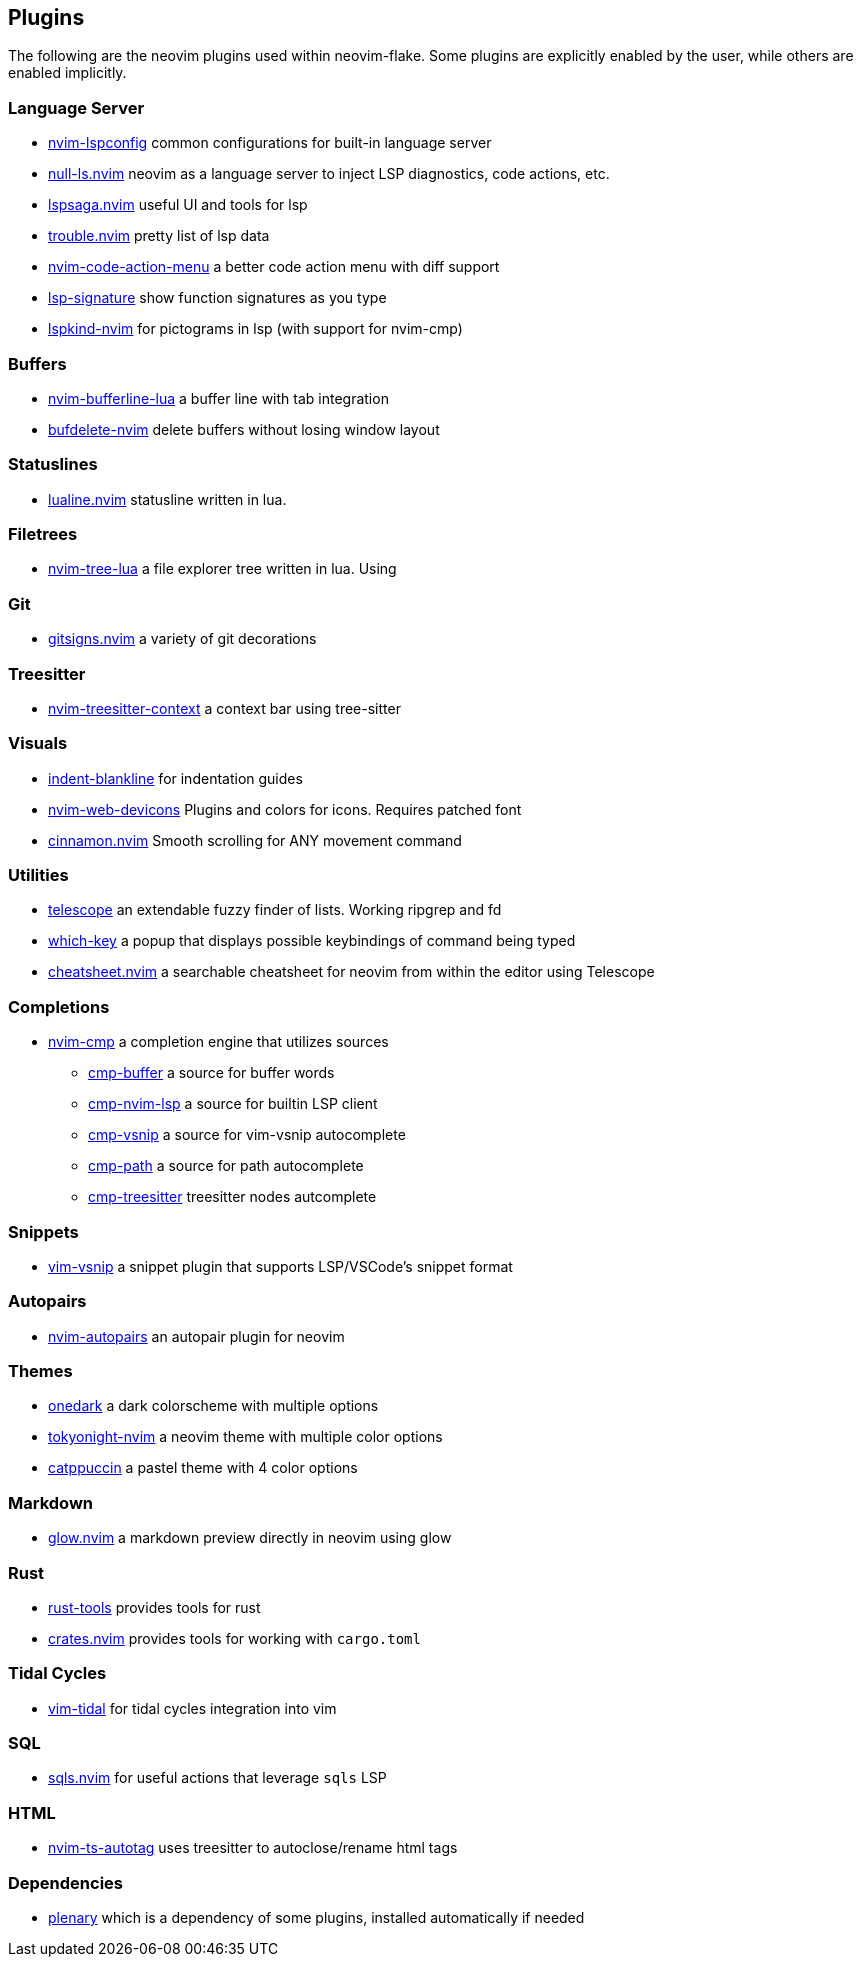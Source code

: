 [[ch-plugins]]
== Plugins

The following are the neovim plugins used within neovim-flake. Some plugins are explicitly enabled by the user, while others are enabled implicitly.

[[sec-plugins-server]]
=== Language Server

* https://github.com/neovim/nvim-lspconfig[nvim-lspconfig] common configurations for built-in language server
* https://github.com/jose-elias-alvarez/null-ls.nvim[null-ls.nvim] neovim as a language server to inject LSP diagnostics, code actions, etc.
* https://github.com/glepnir/lspsaga.nvim[lspsaga.nvim] useful UI and tools for lsp
* https://github.com/folke/trouble.nvim[trouble.nvim] pretty list of lsp data
* https://github.com/weilbith/nvim-code-action-menu[nvim-code-action-menu] a better code action menu with diff support
* https://github.com/ray-x/lsp_signature.nvim[lsp-signature] show function signatures as you type
* https://github.com/onsails/lspkind-nvim[lspkind-nvim] for pictograms in lsp (with support for nvim-cmp)

[[sec-plugins-buffer]]
=== Buffers

* https://github.com/akinsho/bufferline.nvim[nvim-bufferline-lua] a buffer line with tab integration
* https://github.com/famiu/bufdelete.nvim[bufdelete-nvim] delete buffers without losing window layout

[[sec-plugins-statuslines]]
=== Statuslines

* https://github.com/hoob3rt/lualine.nvim[lualine.nvim] statusline written in lua.

[[sec-plugins-filetrees]]
=== Filetrees

* https://github.com/kyazdani42/nvim-tree.lua[nvim-tree-lua] a file explorer tree written in lua. Using

[[sec-plugins-git]]
=== Git

* https://github.com/lewis6991/gitsigns.nvim[gitsigns.nvim] a variety of git decorations

[[sec-plugins-treesitter]]
=== Treesitter

* https://github.com/romgrk/nvim-treesitter-context[nvim-treesitter-context] a context bar using tree-sitter

[[sec-plugins-visuals]]
=== Visuals

* https://github.com/lukas-reineke/indent-blankline.nvim[indent-blankline] for indentation guides
* https://github.com/kyazdani42/nvim-web-devicons[nvim-web-devicons] Plugins and colors for icons. Requires patched font
* https://github.com/declancm/cinnamon.nvim[cinnamon.nvim] Smooth scrolling for ANY movement command

[[sec-plugins-utilities]]
=== Utilities

* https://github.com/nvim-telescope/telescope.nvim[telescope] an extendable fuzzy finder of lists. Working ripgrep and fd
* https://github.com/folke/which-key.nvim[which-key] a popup that displays possible keybindings of command being typed
* https://github.com/sudormrfbin/cheatsheet.nvim[cheatsheet.nvim] a searchable cheatsheet for neovim from within the editor using Telescope

[[sec-plugins-completions]]
=== Completions

* https://github.com/hrsh7th/nvim-cmp[nvim-cmp] a completion engine that utilizes sources
** https://github.com/hrsh7th/cmp-buffer[cmp-buffer] a source for buffer words
** https://github.com/hrsh7th/cmp-nvim-lsp[cmp-nvim-lsp] a source for builtin LSP client
** https://github.com/hrsh7th/cmp-vsnip[cmp-vsnip] a source for vim-vsnip autocomplete
** https://github.com/hrsh7th/cmp-path[cmp-path] a source for path autocomplete
** https://github.com/ray-x/cmp-treesitter[cmp-treesitter] treesitter nodes autcomplete

[[sec-plugins-snippets]]
=== Snippets

* https://github.com/hrsh7th/vim-vsnip[vim-vsnip] a snippet plugin that supports LSP/VSCode's snippet format

[[sec-plugins-autopairs]]
=== Autopairs

* https://github.com/windwp/nvim-autopairs[nvim-autopairs] an autopair plugin for neovim

[[sec-plugins-themes]]
=== Themes

* https://github.com/navarasu/onedark.nvim[onedark] a dark colorscheme with multiple options
* https://github.com/folke/tokyonight.nvim[tokyonight-nvim] a neovim theme with multiple color options
* https://github.com/catppuccin/nvim[catppuccin] a pastel theme with 4 color options

[[sec-plugins-markdown]]
=== Markdown

* https://github.com/ellisonleao/glow.nvim[glow.nvim] a markdown preview directly in neovim using glow

[[sec-plugins-rust]]
=== Rust

* https://github.com/simrat39/rust-tools.nvim[rust-tools] provides tools for rust
* https://github.com/Saecki/crates.nvim[crates.nvim] provides tools for working with `cargo.toml`

[[sec-plugins-tidalcycles]]
=== Tidal Cycles

* https://github.com/tidalcycles/vim-tidal[vim-tidal] for tidal cycles integration into vim

[[sec-plugins-sql]]
=== SQL

* https://github.com/nanotee/sqls.nvim[sqls.nvim] for useful actions that leverage `sqls` LSP

[[sec-plugins-html]]
=== HTML

* https://github.com/windwp/nvim-ts-autotag[nvim-ts-autotag] uses treesitter to autoclose/rename html tags

[[sec-plugins-dependencies]]
=== Dependencies

* https://github.com/nvim-lua/plenary.nvim[plenary] which is a dependency of some plugins, installed automatically if needed
